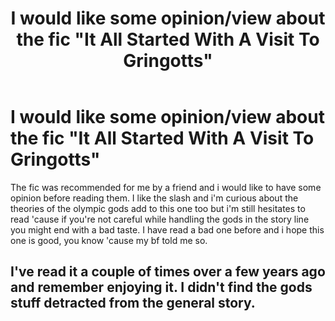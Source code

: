 #+TITLE: I would like some opinion/view about the fic "It All Started With A Visit To Gringotts"

* I would like some opinion/view about the fic "It All Started With A Visit To Gringotts"
:PROPERTIES:
:Author: Lost-Concern
:Score: 1
:DateUnix: 1585728897.0
:DateShort: 2020-Apr-01
:FlairText: Discussion
:END:
The fic was recommended for me by a friend and i would like to have some opinion before reading them. I like the slash and i'm curious about the theories of the olympic gods add to this one too but i'm still hesitates to read 'cause if you're not careful while handling the gods in the story line you might end with a bad taste. I have read a bad one before and i hope this one is good, you know 'cause my bf told me so.


** I've read it a couple of times over a few years ago and remember enjoying it. I didn't find the gods stuff detracted from the general story.
:PROPERTIES:
:Author: telephone_monkey_365
:Score: 2
:DateUnix: 1585733209.0
:DateShort: 2020-Apr-01
:END:
